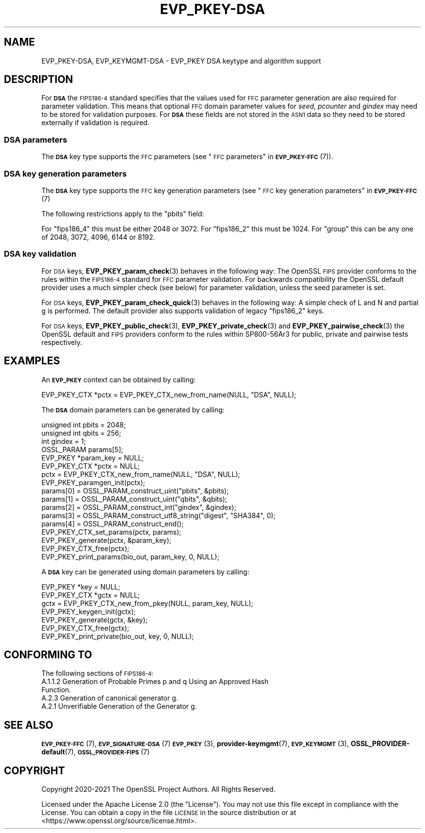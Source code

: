 .\" Automatically generated by Pod::Man 4.11 (Pod::Simple 3.35)
.\"
.\" Standard preamble:
.\" ========================================================================
.de Sp \" Vertical space (when we can't use .PP)
.if t .sp .5v
.if n .sp
..
.de Vb \" Begin verbatim text
.ft CW
.nf
.ne \\$1
..
.de Ve \" End verbatim text
.ft R
.fi
..
.\" Set up some character translations and predefined strings.  \*(-- will
.\" give an unbreakable dash, \*(PI will give pi, \*(L" will give a left
.\" double quote, and \*(R" will give a right double quote.  \*(C+ will
.\" give a nicer C++.  Capital omega is used to do unbreakable dashes and
.\" therefore won't be available.  \*(C` and \*(C' expand to `' in nroff,
.\" nothing in troff, for use with C<>.
.tr \(*W-
.ds C+ C\v'-.1v'\h'-1p'\s-2+\h'-1p'+\s0\v'.1v'\h'-1p'
.ie n \{\
.    ds -- \(*W-
.    ds PI pi
.    if (\n(.H=4u)&(1m=24u) .ds -- \(*W\h'-12u'\(*W\h'-12u'-\" diablo 10 pitch
.    if (\n(.H=4u)&(1m=20u) .ds -- \(*W\h'-12u'\(*W\h'-8u'-\"  diablo 12 pitch
.    ds L" ""
.    ds R" ""
.    ds C` ""
.    ds C' ""
'br\}
.el\{\
.    ds -- \|\(em\|
.    ds PI \(*p
.    ds L" ``
.    ds R" ''
.    ds C`
.    ds C'
'br\}
.\"
.\" Escape single quotes in literal strings from groff's Unicode transform.
.ie \n(.g .ds Aq \(aq
.el       .ds Aq '
.\"
.\" If the F register is >0, we'll generate index entries on stderr for
.\" titles (.TH), headers (.SH), subsections (.SS), items (.Ip), and index
.\" entries marked with X<> in POD.  Of course, you'll have to process the
.\" output yourself in some meaningful fashion.
.\"
.\" Avoid warning from groff about undefined register 'F'.
.de IX
..
.nr rF 0
.if \n(.g .if rF .nr rF 1
.if (\n(rF:(\n(.g==0)) \{\
.    if \nF \{\
.        de IX
.        tm Index:\\$1\t\\n%\t"\\$2"
..
.        if !\nF==2 \{\
.            nr % 0
.            nr F 2
.        \}
.    \}
.\}
.rr rF
.\"
.\" Accent mark definitions (@(#)ms.acc 1.5 88/02/08 SMI; from UCB 4.2).
.\" Fear.  Run.  Save yourself.  No user-serviceable parts.
.    \" fudge factors for nroff and troff
.if n \{\
.    ds #H 0
.    ds #V .8m
.    ds #F .3m
.    ds #[ \f1
.    ds #] \fP
.\}
.if t \{\
.    ds #H ((1u-(\\\\n(.fu%2u))*.13m)
.    ds #V .6m
.    ds #F 0
.    ds #[ \&
.    ds #] \&
.\}
.    \" simple accents for nroff and troff
.if n \{\
.    ds ' \&
.    ds ` \&
.    ds ^ \&
.    ds , \&
.    ds ~ ~
.    ds /
.\}
.if t \{\
.    ds ' \\k:\h'-(\\n(.wu*8/10-\*(#H)'\'\h"|\\n:u"
.    ds ` \\k:\h'-(\\n(.wu*8/10-\*(#H)'\`\h'|\\n:u'
.    ds ^ \\k:\h'-(\\n(.wu*10/11-\*(#H)'^\h'|\\n:u'
.    ds , \\k:\h'-(\\n(.wu*8/10)',\h'|\\n:u'
.    ds ~ \\k:\h'-(\\n(.wu-\*(#H-.1m)'~\h'|\\n:u'
.    ds / \\k:\h'-(\\n(.wu*8/10-\*(#H)'\z\(sl\h'|\\n:u'
.\}
.    \" troff and (daisy-wheel) nroff accents
.ds : \\k:\h'-(\\n(.wu*8/10-\*(#H+.1m+\*(#F)'\v'-\*(#V'\z.\h'.2m+\*(#F'.\h'|\\n:u'\v'\*(#V'
.ds 8 \h'\*(#H'\(*b\h'-\*(#H'
.ds o \\k:\h'-(\\n(.wu+\w'\(de'u-\*(#H)/2u'\v'-.3n'\*(#[\z\(de\v'.3n'\h'|\\n:u'\*(#]
.ds d- \h'\*(#H'\(pd\h'-\w'~'u'\v'-.25m'\f2\(hy\fP\v'.25m'\h'-\*(#H'
.ds D- D\\k:\h'-\w'D'u'\v'-.11m'\z\(hy\v'.11m'\h'|\\n:u'
.ds th \*(#[\v'.3m'\s+1I\s-1\v'-.3m'\h'-(\w'I'u*2/3)'\s-1o\s+1\*(#]
.ds Th \*(#[\s+2I\s-2\h'-\w'I'u*3/5'\v'-.3m'o\v'.3m'\*(#]
.ds ae a\h'-(\w'a'u*4/10)'e
.ds Ae A\h'-(\w'A'u*4/10)'E
.    \" corrections for vroff
.if v .ds ~ \\k:\h'-(\\n(.wu*9/10-\*(#H)'\s-2\u~\d\s+2\h'|\\n:u'
.if v .ds ^ \\k:\h'-(\\n(.wu*10/11-\*(#H)'\v'-.4m'^\v'.4m'\h'|\\n:u'
.    \" for low resolution devices (crt and lpr)
.if \n(.H>23 .if \n(.V>19 \
\{\
.    ds : e
.    ds 8 ss
.    ds o a
.    ds d- d\h'-1'\(ga
.    ds D- D\h'-1'\(hy
.    ds th \o'bp'
.    ds Th \o'LP'
.    ds ae ae
.    ds Ae AE
.\}
.rm #[ #] #H #V #F C
.\" ========================================================================
.\"
.IX Title "EVP_PKEY-DSA 7ossl"
.TH EVP_PKEY-DSA 7ossl "2023-11-23" "3.2.0" "OpenSSL"
.\" For nroff, turn off justification.  Always turn off hyphenation; it makes
.\" way too many mistakes in technical documents.
.if n .ad l
.nh
.SH "NAME"
EVP_PKEY\-DSA, EVP_KEYMGMT\-DSA \- EVP_PKEY DSA keytype and algorithm support
.SH "DESCRIPTION"
.IX Header "DESCRIPTION"
For \fB\s-1DSA\s0\fR the \s-1FIPS186\-4\s0 standard specifies that the values used for \s-1FFC\s0
parameter generation are also required for parameter validation.
This means that optional \s-1FFC\s0 domain parameter values for \fIseed\fR, \fIpcounter\fR
and \fIgindex\fR may need to be stored for validation purposes. For \fB\s-1DSA\s0\fR these
fields are not stored in the \s-1ASN1\s0 data so they need to be stored externally if
validation is required.
.SS "\s-1DSA\s0 parameters"
.IX Subsection "DSA parameters"
The \fB\s-1DSA\s0\fR key type supports the \s-1FFC\s0 parameters (see
\&\*(L"\s-1FFC\s0 parameters\*(R" in \s-1\fBEVP_PKEY\-FFC\s0\fR\|(7)).
.SS "\s-1DSA\s0 key generation parameters"
.IX Subsection "DSA key generation parameters"
The \fB\s-1DSA\s0\fR key type supports the \s-1FFC\s0 key generation parameters (see
\&\*(L"\s-1FFC\s0 key generation parameters\*(R" in \s-1\fBEVP_PKEY\-FFC\s0\fR\|(7)
.PP
The following restrictions apply to the \*(L"pbits\*(R" field:
.PP
For \*(L"fips186_4\*(R" this must be either 2048 or 3072.
For \*(L"fips186_2\*(R" this must be 1024.
For \*(L"group\*(R" this can be any one of 2048, 3072, 4096, 6144 or 8192.
.SS "\s-1DSA\s0 key validation"
.IX Subsection "DSA key validation"
For \s-1DSA\s0 keys, \fBEVP_PKEY_param_check\fR\|(3) behaves in the following way:
The OpenSSL \s-1FIPS\s0 provider conforms to the rules within the \s-1FIPS186\-4\s0
standard for \s-1FFC\s0 parameter validation. For backwards compatibility the OpenSSL
default provider uses a much simpler check (see below) for parameter validation,
unless the seed parameter is set.
.PP
For \s-1DSA\s0 keys, \fBEVP_PKEY_param_check_quick\fR\|(3) behaves in the following way:
A simple check of L and N and partial g is performed. The default provider
also supports validation of legacy \*(L"fips186_2\*(R" keys.
.PP
For \s-1DSA\s0 keys, \fBEVP_PKEY_public_check\fR\|(3), \fBEVP_PKEY_private_check\fR\|(3) and
\&\fBEVP_PKEY_pairwise_check\fR\|(3) the OpenSSL default and \s-1FIPS\s0 providers conform to
the rules within SP800\-56Ar3 for public, private and pairwise tests respectively.
.SH "EXAMPLES"
.IX Header "EXAMPLES"
An \fB\s-1EVP_PKEY\s0\fR context can be obtained by calling:
.PP
.Vb 1
\&    EVP_PKEY_CTX *pctx = EVP_PKEY_CTX_new_from_name(NULL, "DSA", NULL);
.Ve
.PP
The \fB\s-1DSA\s0\fR domain parameters can be generated by calling:
.PP
.Vb 6
\&    unsigned int pbits = 2048;
\&    unsigned int qbits = 256;
\&    int gindex = 1;
\&    OSSL_PARAM params[5];
\&    EVP_PKEY *param_key = NULL;
\&    EVP_PKEY_CTX *pctx = NULL;
\&
\&    pctx = EVP_PKEY_CTX_new_from_name(NULL, "DSA", NULL);
\&    EVP_PKEY_paramgen_init(pctx);
\&
\&    params[0] = OSSL_PARAM_construct_uint("pbits", &pbits);
\&    params[1] = OSSL_PARAM_construct_uint("qbits", &qbits);
\&    params[2] = OSSL_PARAM_construct_int("gindex", &gindex);
\&    params[3] = OSSL_PARAM_construct_utf8_string("digest", "SHA384", 0);
\&    params[4] = OSSL_PARAM_construct_end();
\&    EVP_PKEY_CTX_set_params(pctx, params);
\&
\&    EVP_PKEY_generate(pctx, &param_key);
\&    EVP_PKEY_CTX_free(pctx);
\&
\&    EVP_PKEY_print_params(bio_out, param_key, 0, NULL);
.Ve
.PP
A \fB\s-1DSA\s0\fR key can be generated using domain parameters by calling:
.PP
.Vb 2
\&    EVP_PKEY *key = NULL;
\&    EVP_PKEY_CTX *gctx = NULL;
\&
\&    gctx = EVP_PKEY_CTX_new_from_pkey(NULL, param_key, NULL);
\&    EVP_PKEY_keygen_init(gctx);
\&    EVP_PKEY_generate(gctx, &key);
\&    EVP_PKEY_CTX_free(gctx);
\&    EVP_PKEY_print_private(bio_out, key, 0, NULL);
.Ve
.SH "CONFORMING TO"
.IX Header "CONFORMING TO"
The following sections of \s-1FIPS186\-4:\s0
.IP "A.1.1.2 Generation of Probable Primes p and q Using an Approved Hash Function." 4
.IX Item "A.1.1.2 Generation of Probable Primes p and q Using an Approved Hash Function."
.PD 0
.IP "A.2.3 Generation of canonical generator g." 4
.IX Item "A.2.3 Generation of canonical generator g."
.IP "A.2.1 Unverifiable Generation of the Generator g." 4
.IX Item "A.2.1 Unverifiable Generation of the Generator g."
.PD
.SH "SEE ALSO"
.IX Header "SEE ALSO"
\&\s-1\fBEVP_PKEY\-FFC\s0\fR\|(7),
\&\s-1\fBEVP_SIGNATURE\-DSA\s0\fR\|(7)
\&\s-1\fBEVP_PKEY\s0\fR\|(3),
\&\fBprovider\-keymgmt\fR\|(7),
\&\s-1\fBEVP_KEYMGMT\s0\fR\|(3),
\&\fBOSSL_PROVIDER\-default\fR\|(7),
\&\s-1\fBOSSL_PROVIDER\-FIPS\s0\fR\|(7)
.SH "COPYRIGHT"
.IX Header "COPYRIGHT"
Copyright 2020\-2021 The OpenSSL Project Authors. All Rights Reserved.
.PP
Licensed under the Apache License 2.0 (the \*(L"License\*(R").  You may not use
this file except in compliance with the License.  You can obtain a copy
in the file \s-1LICENSE\s0 in the source distribution or at
<https://www.openssl.org/source/license.html>.
